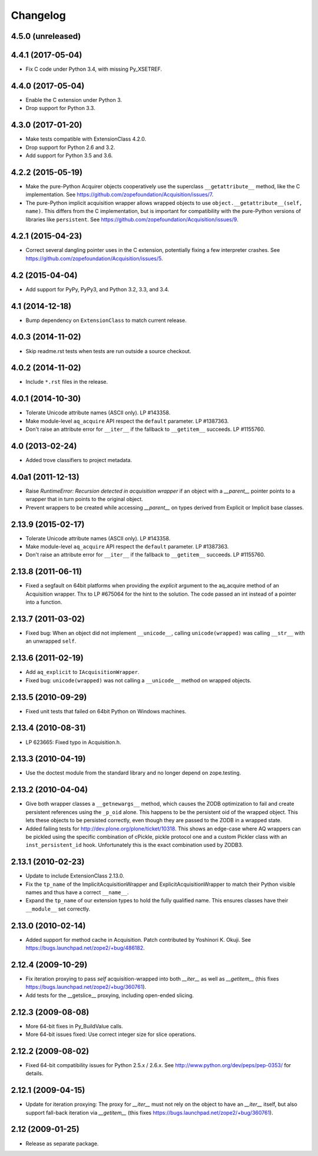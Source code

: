 Changelog
=========

4.5.0 (unreleased)
------------------


4.4.1 (2017-05-04)
------------------

- Fix C code under Python 3.4, with missing Py_XSETREF.

4.4.0 (2017-05-04)
------------------

- Enable the C extension under Python 3.

- Drop support for Python 3.3.

4.3.0 (2017-01-20)
------------------

- Make tests compatible with ExtensionClass 4.2.0.

- Drop support for Python 2.6 and 3.2.

- Add support for Python 3.5 and 3.6.

4.2.2 (2015-05-19)
------------------

- Make the pure-Python Acquirer objects cooperatively use the
  superclass ``__getattribute__`` method, like the C implementation.
  See https://github.com/zopefoundation/Acquisition/issues/7.

- The pure-Python implicit acquisition wrapper allows wrapped objects
  to use ``object.__getattribute__(self, name)``. This differs from
  the C implementation, but is important for compatibility with the
  pure-Python versions of libraries like ``persistent``. See
  https://github.com/zopefoundation/Acquisition/issues/9.

4.2.1 (2015-04-23)
------------------

- Correct several dangling pointer uses in the C extension,
  potentially fixing a few interpreter crashes. See
  https://github.com/zopefoundation/Acquisition/issues/5.

4.2 (2015-04-04)
----------------

- Add support for PyPy, PyPy3, and Python 3.2, 3.3, and 3.4.

4.1 (2014-12-18)
----------------

- Bump dependency on ``ExtensionClass`` to match current release.

4.0.3 (2014-11-02)
------------------

- Skip readme.rst tests when tests are run outside a source checkout.

4.0.2 (2014-11-02)
------------------

- Include ``*.rst`` files in the release.

4.0.1 (2014-10-30)
------------------

- Tolerate Unicode attribute names (ASCII only).  LP #143358.

- Make module-level ``aq_acquire`` API respect the ``default`` parameter.
  LP #1387363.

- Don't raise an attribute error for ``__iter__`` if the fallback to
  ``__getitem__`` succeeds.  LP #1155760.


4.0 (2013-02-24)
----------------

- Added trove classifiers to project metadata.

4.0a1 (2011-12-13)
------------------

- Raise `RuntimeError: Recursion detected in acquisition wrapper` if an object
  with a `__parent__` pointer points to a wrapper that in turn points to the
  original object.

- Prevent wrappers to be created while accessing `__parent__` on types derived
  from Explicit or Implicit base classes.

2.13.9 (2015-02-17)
-------------------

- Tolerate Unicode attribute names (ASCII only).  LP #143358.

- Make module-level ``aq_acquire`` API respect the ``default`` parameter.
  LP #1387363.

- Don't raise an attribute error for ``__iter__`` if the fallback to
  ``__getitem__`` succeeds.  LP #1155760.

2.13.8 (2011-06-11)
-------------------

- Fixed a segfault on 64bit platforms when providing the `explicit` argument to
  the aq_acquire method of an Acquisition wrapper. Thx to LP #675064 for the
  hint to the solution. The code passed an int instead of a pointer into a
  function.

2.13.7 (2011-03-02)
-------------------

- Fixed bug: When an object did not implement ``__unicode__``, calling
  ``unicode(wrapped)`` was calling ``__str__`` with an unwrapped ``self``.

2.13.6 (2011-02-19)
-------------------

- Add ``aq_explicit`` to ``IAcquisitionWrapper``.

- Fixed bug: ``unicode(wrapped)`` was not calling a ``__unicode__``
  method on wrapped objects.

2.13.5 (2010-09-29)
-------------------

- Fixed unit tests that failed on 64bit Python on Windows machines.

2.13.4 (2010-08-31)
-------------------

- LP 623665: Fixed typo in Acquisition.h.

2.13.3 (2010-04-19)
-------------------

- Use the doctest module from the standard library and no longer depend on
  zope.testing.

2.13.2 (2010-04-04)
-------------------

- Give both wrapper classes a ``__getnewargs__`` method, which causes the ZODB
  optimization to fail and create persistent references using the ``_p_oid``
  alone. This happens to be the persistent oid of the wrapped object. This lets
  these objects to be persisted correctly, even though they are passed to the
  ZODB in a wrapped state.

- Added failing tests for http://dev.plone.org/plone/ticket/10318. This shows
  an edge-case where AQ wrappers can be pickled using the specific combination
  of cPickle, pickle protocol one and a custom Pickler class with an
  ``inst_persistent_id`` hook. Unfortunately this is the exact combination used
  by ZODB3.

2.13.1 (2010-02-23)
-------------------

- Update to include ExtensionClass 2.13.0.

- Fix the ``tp_name`` of the ImplicitAcquisitionWrapper and
  ExplicitAcquisitionWrapper to match their Python visible names and thus have
  a correct ``__name__``.

- Expand the ``tp_name`` of our extension types to hold the fully qualified
  name. This ensures classes have their ``__module__`` set correctly.

2.13.0 (2010-02-14)
-------------------

- Added support for method cache in Acquisition. Patch contributed by
  Yoshinori K. Okuji. See https://bugs.launchpad.net/zope2/+bug/486182.

2.12.4 (2009-10-29)
-------------------

- Fix iteration proxying to pass `self` acquisition-wrapped into both
  `__iter__` as well as `__getitem__` (this fixes
  https://bugs.launchpad.net/zope2/+bug/360761).

- Add tests for the __getslice__ proxying, including open-ended slicing.

2.12.3 (2009-08-08)
-------------------

- More 64-bit fixes in Py_BuildValue calls.

- More 64-bit issues fixed: Use correct integer size for slice operations.

2.12.2 (2009-08-02)
-------------------

- Fixed 64-bit compatibility issues for Python 2.5.x / 2.6.x.  See
  http://www.python.org/dev/peps/pep-0353/ for details.

2.12.1 (2009-04-15)
-------------------

- Update for iteration proxying: The proxy for `__iter__` must not rely on the
  object to have an `__iter__` itself, but also support fall-back iteration via
  `__getitem__` (this fixes https://bugs.launchpad.net/zope2/+bug/360761).

2.12 (2009-01-25)
-----------------

- Release as separate package.
